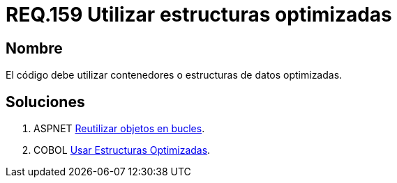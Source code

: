:slug: rules/159/
:category: rules
:description: En el presente documento se detallan los requerimientos de seguridad relacionados al código fuente que compone a las aplicaciones de la compañía. En este requerimiento se establece la importancia de utilizar contenedores o estructuras de datos optimizados.
:keywords: Requerimiento, Seguridad, Código Fuente, Estructuras, Contenedores, Optimización.
:rules: yes

= REQ.159 Utilizar estructuras optimizadas

== Nombre

El código debe utilizar contenedores o estructuras de datos optimizadas. 

== Soluciones

. +ASPNET+ link:../../defends/aspnet/reutilizar-objetos-bucles/[Reutilizar objetos en bucles].
. +COBOL+ link:../../defends/cobol/usar-estructuras-optimizadas/[Usar Estructuras Optimizadas].